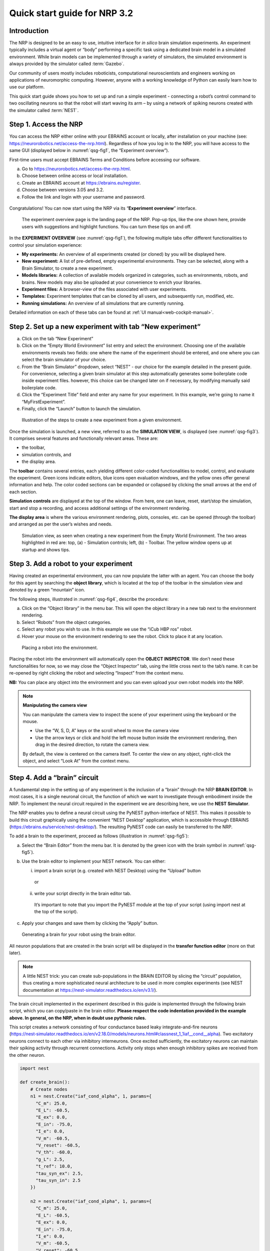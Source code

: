 Quick start guide for NRP 3.2
================================

Introduction
---------------------

The NRP is designed to be an easy to use, intuitive interface for *in
silico* brain simulation experiments. An experiment typically includes a
virtual agent or “body” performing a specific task using a dedicated
brain model in a simulated environment. While brain models can be
implemented through a variety of simulators, the simulated environment
is always provided by the simulator called :term:`Gazebo`.

Our community of users mostly includes roboticists, computational
neuroscientists and engineers working on applications of neuromorphic
computing. However, anyone with a working knowledge of Python can easily
learn how to use our platform.

This quick start guide shows you how to set up and run a simple
experiment - connecting a robot’s control command to two oscillating
neurons so that the robot will start waving its arm – by using a network
of spiking neurons created with the simulator called :term:`NEST`.

Step 1. Access the NRP
------------------------------------

You can access the NRP either online with your EBRAINS account or
locally, after installation on your machine (see:
https://neurorobotics.net/access-the-nrp.html). Regardless of how you
log in to the NRP, you will have access to the same GUI (displayed below
in :numref:`qsg-fig1`, the “Experiment overview”).

First-time users must accept EBRAINS Terms and Conditions before
accessing our software.


a. Go to https://neurorobotics.net/access-the-nrp.html.
b. Choose between online access or local installation.
c. Create an EBRAINS account at https://ebrains.eu/register.
d. Choose between versions 3.05 and 3.2.
e. Follow the link and login with your username and password.


.. figure:: images/qsg_00_login.png
   :width: 200



Congratulations! You can now start using the NRP via its “\ **Experiment 
overview**\ ” interface.

.. _qsg-fig1:
.. figure:: images/qsg_01.png

   The experiment overview page is the landing page of the NRP. 
   Pop-up tips, like the one shown here, provide users with suggestions and
   highlight functions. You can turn these tips on and off.



In the **EXPERIMENT OVERVIEW** (see :numref:`qsg-fig1`), the following multiple
tabs offer different functionalities to control your simulation
experience:

-  **My experiments:** An overview of all experiments created (or cloned) by you will be displayed here.

-  **New experiment:** A list of pre-defined, empty experimental environments. They
   can be selected, along with a Brain Simulator, to create a new
   experiment.

-  **Models libraries:** A collection of available models organized in
   categories, such as environments, robots, and brains. New models may
   also be uploaded at your convenience to enrich your libraries.

-  **Experiment files:** A browser-view of the files associated with
   user experiments.

-  **Templates:** Experiment templates that can be cloned by all users, and subsequently run, modified, etc.

-  **Running simulations:** An overview of all simulations that are
   currently running.

Detailed information on each of these tabs can be found at :ref:`UI manual<web-cockpit-manual>`.

Step 2. Set up a new experiment with tab “New experiment”
-----------------------------------------------------------------------------------

a. Click on the tab “New Experiment”

b. Click on the “Empty World Environment” list entry and select the
   environment. Choosing one of the available environments reveals two
   fields: one where the name of the experiment should be entered, and
   one where you can select the brain simulator of your choice.

c. From the “Brain Simulator” dropdown, select “NEST” - our choice for the example detailed in the present guide. 
   For convenience, selecting a given
   brain simulator at this step automatically generates some boilerplate code inside
   experiment files. however, this choice can be changed later on if
   necessary, by modifying manually said boilerplate code.

d. Click the “Experiment Title” field and enter any name for your
   experiment. In this example, we’re going to name it
   “MyFirstExperiment”.

e. Finally, click the “Launch” button to launch the simulation.


.. _qsg-fig2:
.. figure:: images/qsg_02_create_experiment.png
   
   Illustration of the steps to create a new experiment from a given environment.

Once the simulation is launched, a new view, referred to as the
**SIMULATION VIEW**, is displayed (see :numref:`qsg-fig3`). It comprises several
features and functionally relevant areas. These are:

-  the toolbar,

-  simulation controls, and

-  the display area.

The **toolbar** contains several entries, each yielding different
color-coded functionalities to model, control, and evaluate the
experiment. Green icons indicate editors, blue icons open evaluation
windows, and the yellow ones offer general information and help. The
color coded sections can be expanded or collapsed by clicking the small
arrows at the end of each section.

**Simulation controls** are displayed at the top of the window. From
here, one can leave, reset, start/stop the simulation, start and stop a
recording, and access additional settings of the environment rendering.

**The display area** is where the various environment rendering, plots,
consoles, etc. can be opened (through the toolbar) and arranged as per
the user’s wishes and needs.


.. _qsg-fig3:
.. figure:: images/qsg_03_empty_world.png
   
   Simulation view, as seen when creating a new experiment from the Empty World Environment. 
   The two areas highlighted in red are: top, (a) - Simulation controls; left, (b) - Toolbar. The yellow window opens up at startup and shows tips.



Step 3. Add a robot to your experiment
--------------------------------------------------------

Having created an experimental environment, you can now populate the
latter with an agent. You can choose the body for this agent by
searching the **object library**, which is located at the top of the
toolbar in the simulation view and denoted by a green “mountain” icon.

The following steps, illustrated in :numref:`qsg-fig4`, describe the procedure:

a. Click on the “Object library” in the menu bar. This will open the
   object library in a new tab next to the environment rendering.

b. Select “Robots” from the object categories.

c. Select any robot you wish to use. In this example we use the “iCub
   HBP ros” robot.

d. Hover your mouse on the environment rendering to see the robot. Click
   to place it at any location.

.. _qsg-fig4:
.. figure:: images/qsg_04_place_robot_colored_box.png

   Placing a robot into the environment.


Placing the robot into the environment will automatically open the
**OBJECT INSPECTOR**. We don’t need these functionalities for now, so we
may close the “Object Inspector” tab, using the little cross next to the
tab’s name. It can be re-opened by right clicking the robot and
selecting “Inspect” from the context menu.

**NB:** You can place any object into the environment and you can even
upload your own robot models into the NRP.

.. note::
    **Manipulating the camera view**
	
    You can manipulate the camera view to inspect the scene of your experiment using the keyboard or the mouse.

    - Use the “W, S, D, A” keys or the scroll wheel to move the camera view
    - Use the arrow keys or click and hold the left mouse button inside the environment rendering, then drag in the desired direction, to rotate the camera view.

    By default, the view is centered on the camera itself. To center the view on any object, right-click the object, and select “Look At” from the context menu.


Step 4. Add a “brain” circuit
----------------------------------------

A fundamental step in the setting up of any experiment is the inclusion
of a “brain” through the NRP **BRAIN EDITOR**. In most cases, it is a
single neuronal circuit, the function of which we want to investigate
through embodiment inside the NRP. To implement the neural circuit
required in the experiment we are describing here, we use the **NEST
Simulator**.

The NRP enables you to define a neural circuit using the PyNEST
python-interface of NEST. This makes it possible to build this circuit
graphically using the convenient “NEST Desktop” application, which is
accessible through EBRAINS (https://ebrains.eu/service/nest-desktop/).
The resulting PyNEST code can easily be transferred to the NRP.

To add a brain to the experiment, proceed as follows (illustration in :numref:`qsg-fig5`):

a. Select the “Brain Editor” from the menu bar. It is denoted by the
   green icon with the brain symbol in :numref:`qsg-fig5`).

b. Use the brain editor to implement your NEST network. You can either:

   i. import a brain script (e.g. created with NEST Desktop) using the
      “Upload” button

    or

   ii. write your script directly in the brain editor tab.

    It’s important to note that you import the PyNEST module at the top
    of your script (using import nest at the top of the script).

c. Apply your changes and save them by clicking the “Apply” button.

.. _qsg-fig5:
.. figure:: images/qsg_05_create_brain_colored_box.png

   Generating a brain for your robot using the brain editor.

All neuron populations that are created in the brain script will be
displayed in the **transfer function editor** (more on that later).

.. note::
    A little NEST trick: you can create sub-populations in the 
    BRAIN EDITOR by slicing the “circuit” population, thus creating a more 
    sophisticated neural architecture to be used in more complex experiments (see NEST documentation at
    https://nest-simulator.readthedocs.io/en/v3.1/).

The brain circuit implemented in the experiment described in this guide
is implemented through the following brain script, which you can
copy/paste in the brain editor. **Please respect the code
indentation provided in the example above. In general, on the NRP, when
in doubt use pythonic rules.**

This script creates a network consisting of four conductance based leaky
integrate-and-fire neurons
(`https://nest‑simulator.readthedocs.io/en/v2.18.0/models/neurons.html#classnest\_1\_1iaf\_\_cond\_\_alpha <https://nestsimulator.readthedocs.io/en/v2.18.0/models/neurons.html#classnest_1_1iaf__cond__alpha>`__).
Two excitatory neurons connect to each other via inhibitory
interneurons. Once excited sufficiently, the excitatory neurons can
maintain their spiking activity through recurrent connections. Activity
only stops when enough inhibitory spikes are received from the other
neuron.


.. code-block:: python

    import nest

    def create_brain():
        # Create nodes
        n1 = nest.Create("iaf_cond_alpha", 1, params={
          "C_m": 25.0,
          "E_L": -60.5,
          "E_ex": 0.0,
          "E_in": -75.0,
          "I_e": 0.0,
          "V_m": -60.5,
          "V_reset": -60.5,
          "V_th": -60.0,
          "g_L": 2.5,
          "t_ref": 10.0,
          "tau_syn_ex": 2.5,
          "tau_syn_in": 2.5
        })
		 
        n2 = nest.Create("iaf_cond_alpha", 1, params={
          "C_m": 25.0,
          "E_L": -60.5,
          "E_ex": 0.0,
          "E_in": -75.0,
          "I_e": 0.0,
          "V_m": -60.5,
          "V_reset": -60.5,
          "V_th": -60.0,
          "g_L": 2.5,
          "t_ref": 10.0,
          "tau_syn_ex": 2.5,
          "tau_syn_in": 2.5
        })
		 
        n3 = nest.Create("iaf_cond_alpha", 1, params={
          "C_m": 25.0,
          "E_L": -60.5,
          "E_ex": 0.0,
          "E_in": -75.0,
          "I_e": 0.0,
          "V_m": -60.5,
          "V_reset": -60.5,
          "V_th": -60.0,
          "g_L": 2.5,
          "t_ref": 10.0,
          "tau_syn_ex": 2.5,
          "tau_syn_in": 2.5
        })

        n4 = nest.Create("iaf_cond_alpha", 1, params={
          "C_m": 25.0,
          "E_L": -60.5,
          "E_ex": 0.0,
          "E_in": -75.0,
          "I_e": 0.0,
          "V_m": -60.5,
          "V_reset": -60.5,
          "V_th": -60.0,
          "g_L": 2.5,
          "t_ref": 10.0,
          "tau_syn_ex": 2.5,
          "tau_syn_in": 2.5
        })

        # Connect nodes
        nest.Connect(n1, n3, conn_spec={
          "rule": "all_to_all"
        })
		
        nest.Connect(n2, n4, conn_spec={
          "rule": "all_to_all"
        })
		
        nest.Connect(n3, n2, conn_spec={
          "rule": "all_to_all"
        }, syn_spec={
          "weight": -1.0,
          "delay": 1.0
        })
		 
        nest.Connect(n4, n1, conn_spec={
          "rule": "all_to_all"
        }, syn_spec={
          "weight": -1.0,
          "delay": 1.0
        })
	
        nest.Connect(n1, n1, conn_spec={
          "rule": "all_to_all"
        }, syn_spec={
          "weight": 0.3,
          "delay": 5.0
        })
	
        nest.Connect(n2, n2, conn_spec={
          "rule": "all_to_all"
        }, syn_spec={
          "weight": 0.3,
          "delay": 5.0
        })

        return n1 + n2

    circuit = create_brain()

		



Step 5. Connect body and brain with Transfer Functions 
---------------------------------------------------------------------------

After setting up our “brain”, we now want to use it to control our
robot. Therefore, the sensor outputs of the robot must be made available
to the brain, and neurons have to be connected to the robot’s actuators.
This can be achieved using so-called **TRANSFER FUNCTIONS**. For further
information on Transfer Functions, see :ref:`the dedicated manual<transfer-functions-manual>`.

Please note that this step involves many ROS concepts (e.g.
publish/subscribe semantics, messages, topics, etc.) that it is better
to be familiar with (see for example: http://wiki.ros.org/ROS/Concepts).

5.1 Create a transfer function that feeds sensor data from the robot into the brain:
~~~~~~~~~~~~~~~~~~~~~~~~~~~~~~~~~~~~~~~~~~~~~~~~~~~~~~~~~~~~~~~~~~~~~~~~~~~~~~~~~~~~~~~~~~

A transfer function (**TF** for brevity) is, first and foremost, a python
function. As such, all pythonic concepts and quirks (decorators,
indentation, etc.) apply to TFs. First, let’s create a transfer function
that feeds sensor data from the robot into the brain [:numref:`qsg-fig6>`]:

a. Open the “Transfer Function Editor” found in the menu bar as the
   green button with the “plugs” icon. In this editor, the populations
   defined in the BRAIN EDITOR are displayed in the “Populations” list.

b. Create a new transfer function by either

   i. Uploading a transfer function by clicking the “Upload” button

    or

   ii. Creating a new transfer function using the “Create New TF” button 
   (the large "plus"-shaped button on the top line of the Transfer Function Editor).
   This will create some boilerplate code that you can later edit directly inside
   the transfer function editor.

a. Give it a meaningful name: for instance, here, we will call it
   “sense”. To do so, click the default name "transferFunction" in the Transfer Function 
   list, type in the new name, and click on the green checkmark on the same line.

.. _qsg-fig6:
.. figure:: images/qsg_06_create_transfer_function_colored_box.png

   Creating a new transfer function using the Transfer Function Editor

In this guide, we follow option b.ii. and create a new transfer function
that we call “sense” using the “Create New FT” button.

The boilerplate code that appears in the editor upon creation of the Transfer
Function uses a *decorator* to define the type of transfer function,
namely @nrp.Robot2Neuron(). This decorator is used to define functions
that feed data from the robot to the brain.

The function’s first argument is the simulation time step (which must
always be the first argument of any transfer function). When created
through the process followed above, the function body automatically
consists of the logging of the time step, if a certain condition is met,
with the clientLogger object used to write the actual messages to the
log console (more on that later).

5.2 mapping a robot subscriber to a function argument
~~~~~~~~~~~~~~~~~~~~~~~~~~~~~~~~~~~~~~~~~~~~~~~~~~~~~~~~~~~~~~

Now we map a **ROBOT SUBSCRIBER** to a function argument, i.e., we read
a value that is being published by the robot, to make sensor data
available inside our function:

a. Press the button with the “+”‑sign next to the “Connect to robot”
   section. This will open a list of available topics to subscribe or
   publish to.

b. Select the topic you wish to subscribe to by clicking once on it (and
   highlighting it as a result). In this case, we are going to use the
   “/icub\_hbp\_ros\_0/joints” topic.

c. | Scroll all the way down and click the “Add
     Subscriber” button to confirm your choice.
   | The topic is now displayed in the “Connect to robot” section and a
     decorator - @nrp.MapRobotSubscriber() is added to the code along with an argument to
     the transfer function. **NB:** You may also
     add the subscriber by typing this decorator and the function
     argument directly into the editor.

d. Give the topic a meaningful name – here we call it “joints” - by

   i.  expanding the topic (by clicking on it) in the “Connect to robot”
       section and editing the corresponding field,

   ii. or by changing it directly in the decorator using the editor.
       **NB:** doing so in the decorator also requires manually changing
       the function argument to match the new name of the topic.


.. _qsg-fig7:
.. figure:: images/qsg_07_add_subscriber.png

   Adding a robot subscriber to the transfer function.

5.3 Perform some basic testing
~~~~~~~~~~~~~~~~~~~~~~~~~~~~~~~~~~~~~~~


Now that we have set our sensor input, let us perform a simple but
essential check that everything works as expected, and let us take a
look at the contents of the messages published by the sensor. For this
purpose, you will log these contents to the “Log Console” from within a
transfer function using the clientLogger object. Please note that the
latter doesn’t have to be imported nor created; it is already available
in the scope of the function.

a. Include the following line in the template function body to log our new message 
   in the console:

   .. code-block:: python

      clientLogger.info(joints) 


   This line will write a
   timestamp along with the contents of the argument (in this case: the
   variable “joints”) into the Log Console at every time step. 
   **NB**: Pay attention to pythonic indentation rules! 

b. Press the button designated by the red arrow in :numref:`qsg-fig8` to open this 
   Log Console – note that, depending on the size of your screen, you may 
   have to expand the blue section of the toolbar to find this button. 
   We can now apply the changes to the transfer function (green 
   checkmark near the TF name) and start the simulation via the play button in 
   the “Simulation Control” bar at the top of the window.

c. See and verify that the “joints” variable holds an object of type “RosSubscribedTopic”. 

d. Change the 'clientLogger.info(joints) ' line to the following in order 
   to log the actual message contents:

   .. code-block:: python

      clientLogger.info(joints.value) 

After applying the changes to the transfer function (green checkmark sign), you should now see
the message contents. The message contains some meta-data, a list of
joint-names and three arrays containing position, velocity, and effort
values.

You can pause the simulation to inspect the console outputs by pressing the large "pause" button 
in the "Simulation controls" (see :numref:`qsg-fig3`).

When testing the experimental setup, it is often useful to check that
some values correspond to expectations for which we possess a high
degree of confidence. Let us suppose that, for this purpose, we want to
retrieve the position of the roll-axis of the left shoulder, as we are
confident about the range they should be in. To do so, delete the
logging command and insert the following lines of code into the function
body:

.. code-block:: python

    l_shoulder_roll = joints.value.position[joints.value.name.index("l_shoulder_roll")]
    clientLogger.info("Left shoulder roll: {}".format(l_shoulder_roll))

The first line retrieves the position of the left shoulder roll axis
from the “position” array of the message. It therefore uses the index of
the “l\_shoulder\_roll” value in the “name” list, and stores it into the
variable l\_shoulder\_roll. The second line logs this value into the
console. Upon restarting the simulation, the values should appear in the
console, as expected. You are all set to go to the next step!

.. note::
    The names of topics, and the message types and structures are specific to the robot model. They will be different for other robot models.

.. _qsg-fig8:
.. figure:: images/qsg_08_log_console_colored_box.png

   Opening the "Log Console".

5.4 Create a device to drive brain activity with sensor output:
~~~~~~~~~~~~~~~~~~~~~~~~~~~~~~~~~~~~~~~~~~~~~~~~~~~~~~~~~~~~~~~~~~~~~~~~~~~~~~~~~~~~~~~~~~

Gazebo (our robotic simulation) can now send sensor data to our “brain”
that is implemented inside the NEST simulator. In the next sections, you
will learn how to handle this data so that NEST can make sense of it via
so-called “devices”, which are the software constructs that allow us to
establish such connection between NEST and the rest of the NRP.

Concretely, in the following we will create such devices and will define thresholds for 
sensor signals as input that, when crossed, trigger the devices to 
send spikes to neurons into the NEST “brain”.

To create a device, follow the instructions below and refer to :numref:`qsg-fig9`:

a. Click the “+” sign next to the “Connect to brain” section in the
   Transfer Function Editor. The available neuron populations are
   displayed.

b. Click on the right-facing black triangle close to the name "circuit" to 
   expand the “circuit” population. This reveals two neurons. Select the
   first neuron.

c. Click the “Create Device” button.

d. Rename the device (click on its name to edit it). Here, we will call it “lower\_threshold”.

e. Select “Poisson Generator” in the “Type” dropdown-list of the device.

f. Create a second device, connected to the second neuron, by repeating
   steps a-e, and name this device “upper\_threshold”.

g. Click the green tick mark that sits beside the name of the TF
   (“sense”) to make sure that the changes are saved.
   

We have now created two *Poisson* *generators*, that are connected to
our brain circuit.

.. _qsg-fig9:
.. figure:: images/qsg_09_create_spike_source.png

   Adding a device to feed sensor data into a neuron in NEST.

5.5 Configuring the Poisson generators
~~~~~~~~~~~~~~~~~~~~~~~~~~~~~~~~~~~~~~~~~~~~~~~~~~~~~~~~~~~~~~~~~~~~~~~~~~~~~~~~~~~~~~~~~~~~~~~~

Now, paste the lines in the box below at the end of the body of the
“sense” transfer function, in the text editor. As usual, pay attention
to indentation.

.. code-block:: python

    lower_threshold.rate = 500. if l_shoulder_roll < 1.8 else 0.
    upper_threshold.rate = 500. if l_shoulder_roll > 2.4 else 0.

These lines set the rates of the *Poisson* *generators* depending on the
current position of the robot left shoulder.

Our excitatory neurons are now receiving excitatory signals in the shape
of Poisson spike trains whenever the left shoulders roll-axis position
takes values above or below the specified threshold values of 1.8 and
2.4.

Step 6. Close the loop: connect the brain to the body
-------------------------------------------------------------------------

In the previous section, we have connected sensor outputs of the robot
to the brain. The next step is to connect the brain to the robot’s
actuators. This will allow us to control the robot’s movements using the
brain’s activity.

To do this, we create another transfer function, this time mapping
neuron activity to the robot. The following steps along with :numref:`qsg-fig10`
describe how to achieve this.
 
a. Add a new transfer function in the Transfer Function Editor (use the
   “Create new TF” button illustrated in :numref:`qsg-fig6`, as described in section 5.1). 
   We will call it “act”.

b. Change the decorator of the template function from
 .. code-block:: python

        @nrp.Robot2Neuron()

 to

 .. code-block:: python

        @nrp.Neuron2Robot(Topic("icub_hbp_ros_0/l_shoulder_roll/vel", std_msgs.msg.Float64))
 This decorator maps the return value of the function to the specified topic.

c. Add two devices in the “Connect to brain” section (see section 5.4), each connecting to
   one of the neurons in our circuit. We will name the device connecting
   to the first neuron “up\_motion”, and the other one “down\_motion”.
   Set their **type** to “Alpha-shaped Leaky Integrator”. The
   mathematical details behind the function of these devices are beyond
   the scope of this guide and can be found elsewhere (e.g.
   https://neuronaldynamics.epfl.ch/online/Ch1.S3.html). Note that this
   steps adds decorators above the body of the “act” TF.

d. | In the editor, insert the following line in the body of the “act”
     TF, replacing the template code:
 .. code-block:: python
   
   return 1.0 + 10.0 * (up_motion.voltage - down_motion.voltage)
 This line computes the value we want to set as the left shoulder
 roll axis velocity and returns it. We are using 1.0 as our resting
 value. The voltage values of the leaky integrators are scaled by a
 value of 10.0 and added onto the resting value.

e. Apply the changes to the transfer
   function (green tick mark to the right of the TF name).
   
f. Restart the simulation ("play" button on the Simulation Controls).

The robot should now start waving its left arm!

.. note::

    The simulation can get stuck in states that are undesirable,
    especially if the scripts are changed on the fly. If that happens, it may help to 
    stop and leave the simulation, and then relaunch it.

.. _qsg-fig10:
.. figure:: images/qsg_10_add_act.png

   Adding a transfer function connecting the brain activity to the robot’s actuator.

Step 7. Monitor neuronal activity during the simulation with the 'Spiketrain Monitor'
-----------------------------------------------------------------------------------------------------------------

After setting up all functional parts of the experiment, we might want
to observe the underlying neuronal activity, therefore we are going to
add a so-called **NEURON MONITOR**.

The following steps (illustrated in :numref:`qsg-fig11`) show how to add a neuron
monitor and observe the activity using the “Spiketrain” monitor tool.

a. Open the Menu Bar, select and launch the 
   “Spiketrain” Monitor.

b. In the Transfer Function Editor, select any transfer function (its
   exact identity does not matter: see step d) and click the “+” sign
   next to the “Connect to brain” section.

c. In the “Add neuron input/output…” menu, select all neurons of the
   circuit.

d. Click the “Create Monitor” button. A new transfer function will be
   added automatically.

e. Set the type of the device to 
   “Spike Recorder”.

f. Apply changes to the new monitor TF 
   (green tick mark to the right of the TF name).

g. Start the simulation ("play" button on the Simulation Controls). 
   The spike trains should now be displayed in the
   “Spike Train” tab.

.. _qsg-fig11:
   
.. figure:: images/qsg_11_add_neuron_monitor_colored_box.png

   Adding a Spike Train Monitor.


Step 8. Postprocessing: record data into CSV files. 
-------------------------------------------------------------------

Data from the experiments can be recorded into files for postprocessing.
The TF framework offers mechanisms to store data in the CSV format.

To create a Transfer Function that records spikes into a CSV file you
need to

a. Create a new Transfer Function in the Transfer Function Editor and name
   it “csv\_spike\_monitor”.

b. Add a new device in the “Connect to brain” section, connecting to
   all neurons in the circuit. Set its name as “spikes” and its type
   to “Spike Recorder”. One can now inspect the contents of this
   device by using
   
   .. code-block:: python

      clientLogger.info(spikes.times)
   in the function body. The “times” field of the “SpikeRecorder”
   object holds a list of spikes. Each spike is itself a list, with
   the first entry representing the neuron’s identifier, and the
   second entry the spike’s timestamp.

c. Add a new variable and name it “recorder” in the section “Global
   variables” (as before, use "plus" sign to add the variable).

d. Set up the recorder as follows:

   i.   Select “CSV Recorder” as its type.

   ii.  Give a file name. In this case: “all\_spikes.csv”.

   iii. Add headers by writing a name into the “Header” field and
        pressing the “+” button to submit. In this guide, two headers –
        namely “ID” and “TIME” – are used.

e. Insert this piece of code into the function body:
 .. code-block:: python

     for entry in range(len(spikes.times)):
        recorder.record_entry(
            spikes.times[entry][0],
            spikes.times[entry][1]
        )

 The first line defines a loop over all elements of the of the list
 in the “times” field. The remaining code uses the “record\_entry”
 method of the CSVRecorder object stored in “recorder” to write each
 spike into the CSV file. Note that the order of the input arguments
 to the “record\_entry” method should match the order in which the
 headers were defined during step d.iii.

.. _qsg-fig12:
.. figure:: images/qsg_12_create_csv_recorder.png

   Create a Transfer Function to record experiment data into a CSV file.

If you wish to add another recorder for the left shoulder roll position
of the robot, repeat steps a-d with the following modifications:

a. Name the Transfer Function “csv\_joint\_monitor”.

b. Add a subscriber in the “Connect to robot” section that subscribes to
   the “/icub\_hbp\_ros\_0/joints” topic and name it “joints” (see
   section 5.2).

c. Add a new variable and name it “recorder” in the section “Global
   variables”.

d. Set up the recorder as before, but make sure to use a different file
   name, e.g. “l\_shoulder\_roll.csv”. As for the headers, name them
   “TIME” and “POS”.

e. Insert the following piece of code into the function body:
 .. code-block:: python
 
        l_shoulder_roll = joints.value.position[joints.value.name.index("l_shoulder_roll")]
        recorder.record_entry(t, l_shoulder_roll)

 The first line reads the position of the joint, as in the “sense”
 Transfer Function. The remaining code again stores the values using
 the “record\_entry” method. This time, the default Transfer
 Function argument “t”, representing the simulation time, is stored
 alongside the joint position.

f. Apply all changes (green tick mark to the right of the TF name) and run the simulation. 
   At this point the CSV files
   can be found in the “Experiment files” tab of the “Experiment
   overview”. The files can be downloaded and used for further
   processing.


.. |image0| figure:: images/qsg_00_login.png
.. |image1| figure:: images/qsg_01.png
.. |image2| figure:: images/qsg_02_create_experiment.png
.. |image3| figure:: images/qsg_03_empty_world.png
.. |image4| figure:: images/qsg_04_place_robot_colored_box.png
.. |image5| figure:: images/qsg_05_create_brain_colored_box.png
.. |image6| figure:: images/qsg_06_create_transfer_function_colored_box.png
.. |image7| figure:: images/qsg_07_add_subscriber.png
.. |image8| figure:: images/qsg_08_log_console_colored_box.png
.. |image9| figure:: images/qsg_09_create_spike_source.png
.. |image10| figure:: images/qsg_10_add_act.png
.. |image11| figure:: images/qsg_11_add_neuron_monitor_colored_box.png
.. |image12| figure:: images/qsg_12_create_csv_recorder.png
